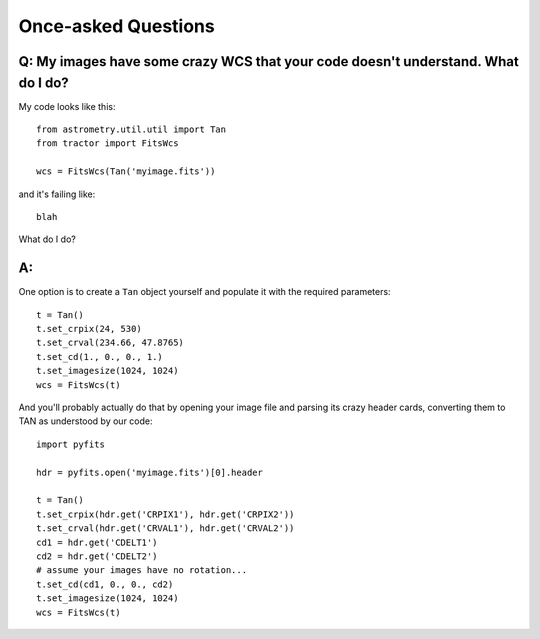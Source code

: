 
Once-asked Questions
====================

Q: My images have some crazy WCS that your code doesn't understand.  What do I do?
----------------------------------------------------------------------------------

My code looks like this::

    from astrometry.util.util import Tan
    from tractor import FitsWcs

    wcs = FitsWcs(Tan('myimage.fits'))

and it's failing like::

    blah

What do I do?

A:
--

One option is to create a ``Tan`` object yourself and populate it with
the required parameters::

    t = Tan()
    t.set_crpix(24, 530)
    t.set_crval(234.66, 47.8765)
    t.set_cd(1., 0., 0., 1.)
    t.set_imagesize(1024, 1024)
    wcs = FitsWcs(t)

And you'll probably actually do that by opening your image file and
parsing its crazy header cards, converting them to TAN as understood
by our code::

    import pyfits

    hdr = pyfits.open('myimage.fits')[0].header

    t = Tan()
    t.set_crpix(hdr.get('CRPIX1'), hdr.get('CRPIX2'))
    t.set_crval(hdr.get('CRVAL1'), hdr.get('CRVAL2'))
    cd1 = hdr.get('CDELT1')
    cd2 = hdr.get('CDELT2')
    # assume your images have no rotation...
    t.set_cd(cd1, 0., 0., cd2)
    t.set_imagesize(1024, 1024)
    wcs = FitsWcs(t)
    


